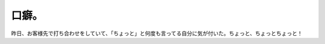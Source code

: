 口癖。
======

昨日、お客様先で打ち合わせをしていて、「ちょっと」と何度も言ってる自分に気が付いた。ちょっと、ちょっとちょっと！






.. author:: default
.. categories:: nonsense
.. tags::
.. comments::
